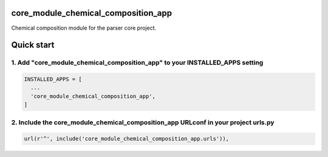 core_module_chemical_composition_app
====================================

Chemical composition module for the parser core project.

Quick start
===========

1. Add "core_module_chemical_composition_app" to your INSTALLED_APPS setting
----------------------------------------------------------------------------

.. code:: python

    INSTALLED_APPS = [
      ...
      'core_module_chemical_composition_app',
    ]

2. Include the core_module_chemical_composition_app URLconf in your project urls.py
-----------------------------------------------------------------------------------

.. code:: python

    url(r'^', include('core_module_chemical_composition_app.urls')),